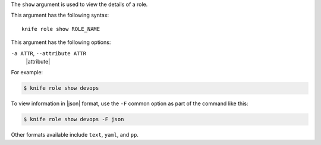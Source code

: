 .. The contents of this file are included in multiple topics.
.. This file describes a command or a sub-command for Knife.
.. This file should not be changed in a way that hinders its ability to appear in multiple documentation sets.


The ``show`` argument is used to view the details of a role. 

This argument has the following syntax::

   knife role show ROLE_NAME

This argument has the following options:

``-a ATTR``, ``--attribute ATTR``
   |attribute|

For example:

.. code-block:: bash

   $ knife role show devops

To view information in |json| format, use the ``-F`` common option as part of the command like this:

.. code-block:: bash

   $ knife role show devops -F json

Other formats available include ``text``, ``yaml``, and ``pp``.

